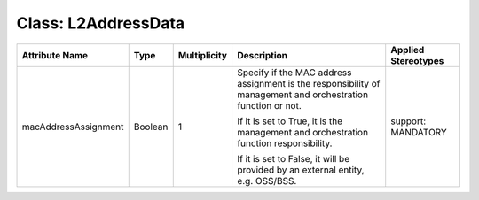 .. Copyright 2018 (Huawei)
.. This file is licensed under the CREATIVE COMMONS ATTRIBUTION 4.0 INTERNATIONAL LICENSE
.. Full license text at https://creativecommons.org/licenses/by/4.0/legalcode

Class: L2AddressData
======================

+----------------------+-------------+------------------+-----------------+---------------+
| **Attribute          | **Type**    | **Multiplicity** | **Description** | **Applied     |
| Name**               |             |                  |                 | Stereotypes** |
+======================+=============+==================+=================+===============+
| macAddressAssignment | Boolean     | 1                | Specify if      | support:      |
|                      |             |                  | the MAC address | MANDATORY     |
|                      |             |                  | assignment      |               |
|                      |             |                  | is the          |               |
|                      |             |                  | responsibility  |               |
|                      |             |                  | of management   |               |
|                      |             |                  | and             |               |
|                      |             |                  | orchestration   |               |
|                      |             |                  | function or not.|               |
|                      |             |                  |                 |               |
|                      |             |                  | If it is set to |               |
|                      |             |                  | True, it is the |               |
|                      |             |                  | management and  |               |
|                      |             |                  | orchestration   |               |
|                      |             |                  | function        |               |
|                      |             |                  | responsibility. |               |
|                      |             |                  |                 |               |
|                      |             |                  | If it is set to |               |
|                      |             |                  | False, it will  |               |
|                      |             |                  | be provided by  |               |
|                      |             |                  | an external     |               |
|                      |             |                  | entity, e.g.    |               |
|                      |             |                  | OSS/BSS.        |               |
+----------------------+-------------+------------------+-----------------+---------------+
